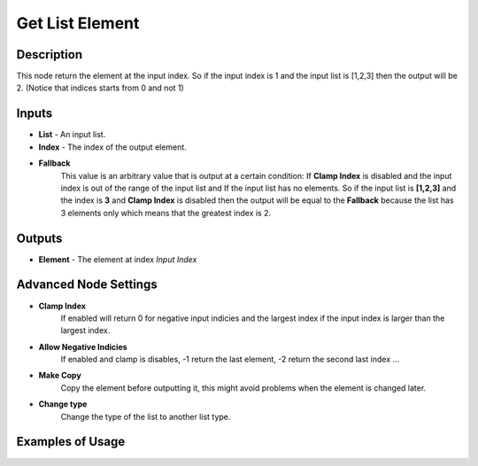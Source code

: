 Get List Element
================

Description
-----------
This node return the element at the input index. So if the input index is 1 and
the input list is [1,2,3] then the output will be 2. (Notice that indices starts from 0 and not 1)

.. image:: images/get_list_element_node.png
   :width: 160pt

Inputs
------

- **List** - An input list.
- **Index** - The index of the output element.
- **Fallback**
    This value is an arbitrary value that is output at a certain condition:
    If **Clamp Index** is disabled and the input index is out of the range of
    the input list and If the input list has no elements. So if the input list
    is **[1,2,3]** and the index is **3** and **Clamp Index** is disabled then
    the output will be equal to the **Fallback** because the list has 3 elements
    only which means that the greatest index is 2.

Outputs
-------

- **Element** - The element at index *Input Index*

Advanced Node Settings
-----------------------

- **Clamp Index**
    If enabled will return 0 for negative input indicies and the largest index
    if the input index is larger than the largest index.

- **Allow Negative Indicies**
    If enabled and clamp is disables, -1 return the last element, -2 return the second last index ...

- **Make Copy**
    Copy the element before outputting it, this might avoid problems when the element
    is changed later.

- **Change type**
    Change the type of the list to another list type.

Examples of Usage
-----------------

.. image:: gifs/get_list_element_node_example.gif
